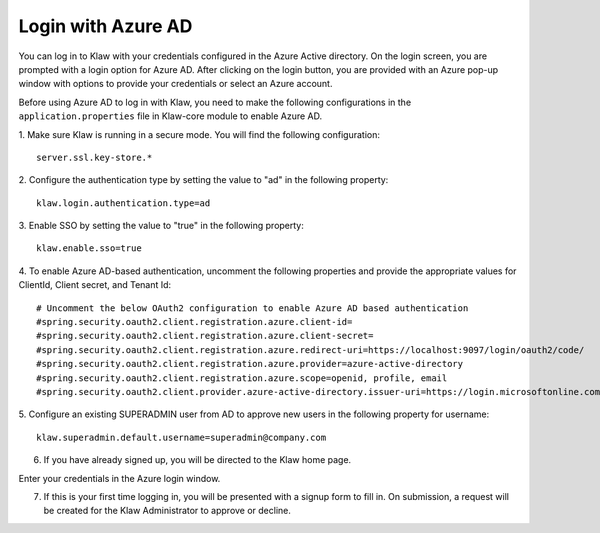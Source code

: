 Login with Azure AD
===================

You can log in to Klaw with your credentials configured in the Azure Active directory. On the login screen, you are prompted with a login option for Azure AD. After clicking on the login button, you are provided with an Azure pop-up window with options to provide your credentials or select an Azure account.

Before using Azure AD  to log in with Klaw, you need to make the following configurations in the ``application.properties`` file in Klaw-core module to enable Azure AD.

1. Make sure Klaw is running in a secure mode. You will find the following configuration: 
::
    server.ssl.key-store.*
2. Configure the authentication type by setting the value to "ad" in the following property:
::
    klaw.login.authentication.type=ad

3. Enable SSO by setting the value to "true" in the following property: 
::
    klaw.enable.sso=true

4. To enable Azure AD-based authentication, uncomment the following properties and provide the appropriate values for ClientId, Client secret, and Tenant Id:
::
    # Uncomment the below OAuth2 configuration to enable Azure AD based authentication
    #spring.security.oauth2.client.registration.azure.client-id=
    #spring.security.oauth2.client.registration.azure.client-secret=
    #spring.security.oauth2.client.registration.azure.redirect-uri=https://localhost:9097/login/oauth2/code/
    #spring.security.oauth2.client.registration.azure.provider=azure-active-directory
    #spring.security.oauth2.client.registration.azure.scope=openid, profile, email
    #spring.security.oauth2.client.provider.azure-active-directory.issuer-uri=https://login.microsoftonline.com/{tenantid}/v2.0


5. Configure an existing SUPERADMIN user from AD to approve new users in the following property for username:  
::

    klaw.superadmin.default.username=superadmin@company.com

6.  If you have already signed up, you will be directed to the Klaw home page. 

.. image:: /../../../_static/images/authentication/OAuthLogin.png

Enter your credentials in the Azure login window.

.. image:: /../../../_static/images/authentication/AzureLogin.png

7. If this is your first time logging in, you will be presented with a signup form to fill in. On submission, a request will be created for the Klaw Administrator to approve or decline.

.. image:: /../../../_static/images/authentication/OAuthSignupForm.png
